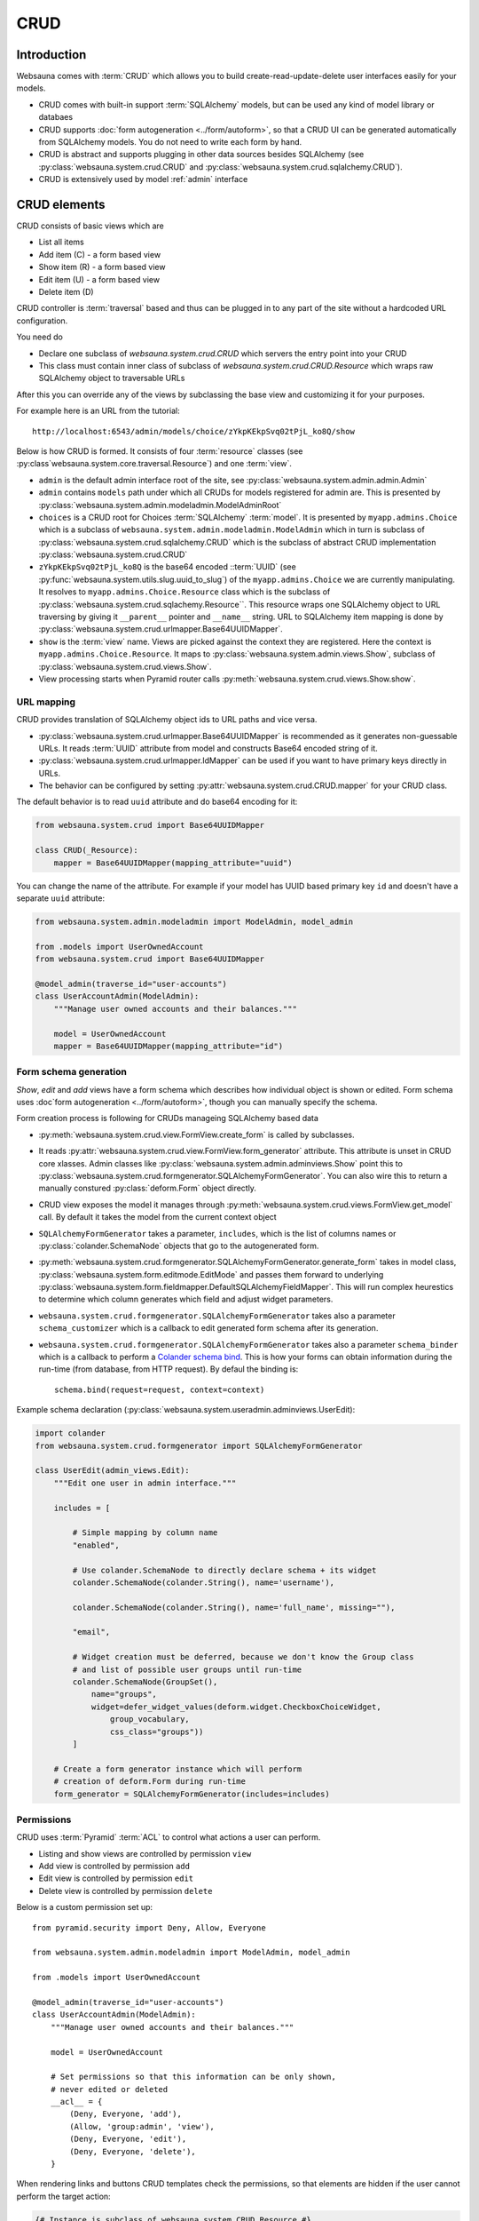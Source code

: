====
CRUD
====

Introduction
============

Websauna comes with :term:`CRUD` which allows you to build create-read-update-delete user interfaces easily for your models.

* CRUD comes with built-in support :term:`SQLAlchemy` models, but can be used any kind of model library or databaes

* CRUD supports :doc:`form autogeneration <../form/autoform>`, so that a CRUD UI can be generated automatically from SQLAlchemy models. You do not need to write each form by hand.

* CRUD is abstract and supports plugging in other data sources besides SQLAlchemy (see :py:class:`websauna.system.crud.CRUD` and :py:class:`websauna.system.crud.sqlalchemy.CRUD`).

* CRUD is extensively used by model :ref:`admin` interface

CRUD elements
=============

CRUD consists of basic views which are

* List all items

* Add item (C) - a form based view

* Show item (R) - a form based view

* Edit item (U) - a form based view

* Delete item (D)

CRUD controller is :term:`traversal` based and thus can be plugged in to any part of the site without a hardcoded URL configuration.

You need do

* Declare one subclass of `websauna.system.crud.CRUD` which servers the entry point into your CRUD

* This class must contain inner class of subclass of `websauna.system.crud.CRUD.Resource` which wraps raw SQLAlchemy object to traversable URLs

After this you can override any of the views by subclassing the base view and customizing it for your purposes.

For example here is an URL from the tutorial::

    http://localhost:6543/admin/models/choice/zYkpKEkpSvq02tPjL_ko8Q/show

Below is how CRUD is formed. It consists of four :term:`resource` classes (see :py:class`websauna.system.core.traversal.Resource`) and one :term:`view`.

* ``admin`` is the default admin interface root of the site, see :py:class:`websauna.system.admin.admin.Admin`

* ``admin`` contains ``models`` path under which all CRUDs for models registered for admin are. This is presented by :py:class:`websauna.system.admin.modeladmin.ModelAdminRoot`

* ``choices`` is a CRUD root for Choices :term:`SQLAlchemy` :term:`model`. It is presented by ``myapp.admins.Choice`` which is a subclass of ``websauna.system.admin.modeladmin.ModelAdmin`` which in turn is subclass of :py:class:`websauna.system.crud.sqlalchemy.CRUD` which is the subclass of abstract CRUD implementation :py:class:`websauna.system.crud.CRUD`

* ``zYkpKEkpSvq02tPjL_ko8Q`` is the base64 encoded ::term:`UUID` (see :py:func:`websauna.system.utils.slug.uuid_to_slug`) of the ``myapp.admins.Choice`` we are currently manipulating. It resolves to ``myapp.admins.Choice.Resource`` class which is the subclass of :py:class:`websauna.system.crud.sqlachemy.Resource``. This resource wraps one SQLAlchemy object to URL traversing by giving it ``__parent__`` pointer and ``__name__`` string. URL to SQLAlchemy item mapping is done by :py:class:`websauna.system.crud.urlmapper.Base64UUIDMapper`.

* ``show`` is the :term:`view` name. Views are picked against the context they are registered. Here the context is ``myapp.admins.Choice.Resource``. It maps to :py:class:`websauna.system.admin.views.Show`, subclass of :py:class:`websauna.system.crud.views.Show`.

* View processing starts when Pyramid router calls :py:meth:`websauna.system.crud.views.Show.show`.

URL mapping
-----------

CRUD provides translation of SQLAlchemy object ids to URL paths and vice versa.

* :py:class:`websauna.system.crud.urlmapper.Base64UUIDMapper` is recommended as it generates non-guessable URLs. It reads :term:`UUID` attribute from model and constructs Base64 encoded string of it.

* :py:class:`websauna.system.crud.urlmapper.IdMapper` can be used if you want to have primary keys directly in URLs.

* The behavior can be configured by setting :py:attr:`websauna.system.crud.CRUD.mapper` for your CRUD class.

The default behavior is to read ``uuid`` attribute and do base64 encoding for it:

.. code-block:: python

    from websauna.system.crud import Base64UUIDMapper

    class CRUD(_Resource):
        mapper = Base64UUIDMapper(mapping_attribute="uuid")


You can change the name of the attribute. For example if your model has UUID based primary key ``id`` and doesn't have a separate ``uuid`` attribute:

.. code-block:: python

    from websauna.system.admin.modeladmin import ModelAdmin, model_admin

    from .models import UserOwnedAccount
    from websauna.system.crud import Base64UUIDMapper

    @model_admin(traverse_id="user-accounts")
    class UserAccountAdmin(ModelAdmin):
        """Manage user owned accounts and their balances."""

        model = UserOwnedAccount
        mapper = Base64UUIDMapper(mapping_attribute="id")



Form schema generation
----------------------

*Show*, *edit* and *add* views have a form schema which describes how individual object is shown or edited. Form schema uses :doc`form autogeneration <../form/autoform>`, though you can manually specify the schema.

Form creation process is following for CRUDs manageing SQLAlchemy based data

* :py:meth:`websauna.system.crud.view.FormView.create_form` is called by subclasses.

* It reads :py:attr:`websauna.system.crud.view.FormView.form_generator` attribute. This attribute is unset in CRUD core xlasses. Admin classes like :py:class:`websauna.system.admin.adminviews.Show` point this to :py:class:`websauna.system.crud.formgenerator.SQLAlchemyFormGenerator`. You can also wire this to return a manually constured :py:class:`deform.Form` object directly.

* CRUD view exposes the model it manages through :py:meth:`websauna.system.crud.views.FormView.get_model` call. By default it takes the model from the current context object

* ``SQLAlchemyFormGenerator`` takes a parameter, ``includes``, which is the list of columns names or :py:class:`colander.SchemaNode` objects that go to the autogenerated form.

* :py:meth:`websauna.system.crud.formgenerator.SQLAlchemyFormGenerator.generate_form` takes in model class, :py:class:`websauna.system.form.editmode.EditMode` and passes them forward to underlying :py:class:`websauna.system.form.fieldmapper.DefaultSQLAlchemyFieldMapper`. This will run complex heurestics to determine which column generates which field and adjust widget parameters.

* ``websauna.system.crud.formgenerator.SQLAlchemyFormGenerator`` takes also a parameter ``schema_customizer`` which is a callback to edit generated form schema after its generation.

* ``websauna.system.crud.formgenerator.SQLAlchemyFormGenerator`` takes also a parameter ``schema_binder`` which is a callback to perform a `Colander schema bind <http://docs.pylonsproject.org/projects/colander/en/latest/binding.html>`_. This is how your forms can obtain information during the run-time (from database, from HTTP request). By defaul the binding is::

    schema.bind(request=request, context=context)

Example schema declaration (:py:class:`websauna.system.useradmin.adminviews.UserEdit):

.. code-block:: python

    import colander
    from websauna.system.crud.formgenerator import SQLAlchemyFormGenerator

    class UserEdit(admin_views.Edit):
        """Edit one user in admin interface."""

        includes = [

            # Simple mapping by column name
            "enabled",

            # Use colander.SchemaNode to directly declare schema + its widget
            colander.SchemaNode(colander.String(), name='username'),

            colander.SchemaNode(colander.String(), name='full_name', missing=""),

            "email",

            # Widget creation must be deferred, because we don't know the Group class
            # and list of possible user groups until run-time
            colander.SchemaNode(GroupSet(),
                name="groups",
                widget=defer_widget_values(deform.widget.CheckboxChoiceWidget,
                    group_vocabulary,
                    css_class="groups"))
            ]

        # Create a form generator instance which will perform
        # creation of deform.Form during run-time
        form_generator = SQLAlchemyFormGenerator(includes=includes)

Permissions
-----------

CRUD uses :term:`Pyramid` :term:`ACL` to control what actions a user can perform.

* Listing and show views are controlled by permission ``view``

* Add view is controlled by permission ``add``

* Edit view is controlled by permission ``edit``

* Delete view is controlled by permission ``delete``

Below is a custom permission set up::

    from pyramid.security import Deny, Allow, Everyone

    from websauna.system.admin.modeladmin import ModelAdmin, model_admin

    from .models import UserOwnedAccount

    @model_admin(traverse_id="user-accounts")
    class UserAccountAdmin(ModelAdmin):
        """Manage user owned accounts and their balances."""

        model = UserOwnedAccount

        # Set permissions so that this information can be only shown,
        # never edited or deleted
        __acl__ = {
            (Deny, Everyone, 'add'),
            (Allow, 'group:admin', 'view'),
            (Deny, Everyone, 'edit'),
            (Deny, Everyone, 'delete'),
        }

When rendering links and buttons CRUD templates check the permissions, so that elements are hidden if the user cannot perform the target action:

.. code-block:: html+jinja

    {# Instance is subclass of websauna.system.CRUD.Resource #}
    {% if request.has_permission("view", instance) %}
        <a href="{{ instance|resource_url('show') }}">
            Show
        </a>
    {% endif %}

Listing view
============

Listing view is provided by :py:class:`websauna.system.crud.views.Listing`. It uses ``Table`` and various ``Column`` classes in :py:mod:`websauna.system.crud.listing` to describe how the listing looks like.

* The context of a listing view is :py:class:`websauna.system.crud.CRUD`

* Stock user listing view py:class:`websauna.system.user.adminviews.UserListing`

* Listing reads the data for the list by setting up and iterating a query coming from :py:meth:`websauna.system.crud.CRUD.get_query`

Customizing columns
-------------------

Below are some examples how to customize listing columns

.. code-block:: python

    import arrow
    from decimal import Decimal

    from pyramid_layout.panel import panel_config
    from websauna.system.admin.utils import get_admin_url_for_sqlalchemy_object
    from websauna.system.crud import listing
    from websauna.system.http import Request
    from websauna.viewconfig import view_overrides
    from websauna.system.admin.views import Listing as DefaultListing
    from websauna.system.admin.views import Show as DefaultShow

    from .models import Card, BoxEventType, Box, BoxEvent
    from . import admins


    def get_serial_number(view, column, card: Card):
        return ' '.join('{:02x}'.format(x) for x in card.serial_number)

    def get_balance(view, column, card: Card):
        return card.denormalized_balance.quantize(Decimal("1.00"))


    def get_last_seen(view, column, card: Card):
        return arrow.get(card.updated_at).format("YYYY-MM-DD")


    @view_overrides(context=admins.CardAdmin)
    class CardListingListing(DefaultListing):
        """User listing modified to show the user hometown based on geoip of last login IP."""
        table = listing.Table(
            columns = [
                listing.Column("serial_number", "Serial number", getter=get_serial_number),
                listing.Column("denormalized_balance", "Balance", getter=get_balance),
                listing.Column("last_seen", "Last seen", getter=get_last_seen),
            ]
        )



    def get_location(view, column, box):
        """Get the name of the location of the box from the last install event."""

        last_install_event = box.events.filter(BoxEvent.event_type == BoxEventType.activated).order_by(BoxEvent.happened_at.desc()).first()
        if last_install_event:
            return last_install_event.event_data["owner_address"]
        else:
            return ""


    @view_overrides(context=admins.BoxAdmin)
    class CardListingListing(DefaultListing):
        """User listing modified to show the user hometown based on geoip of last login IP."""
        table = listing.Table(
            columns = [
                listing.Column("denormalized_name", "Owner"),
                listing.Column("location", "Location", getter=get_location),
                listing.Column("last_seen", "Last incoming data", getter=get_last_seen),
            ]
        )


More examples
-------------

* For an example listing view, see :ref:`overriding listing view in admin example <override-listing>`.

Add view
========

Add view is responsible for creating new items in the crud. It is a form based view and uses form autogeneration to create a new form.

* The context of a add view is :py:class:`websauna.system.crud.CRUD` or its subclasses

* For example, see :py:class:`websauna.system.user.adminviews.UserAdd`

* Availability of *Add* button in CRUD is controlled by permissions ``add``

Customizing created objects
---------------------------

Override ``create_object()``. Example:

.. code-block:: python

    @view_overrides(context=ReferralProgramAdmin)
    class ReferralProgramAdd(adminviews.Add):
        """Admin view for editing shortened URL."""

        # We only ask for name field, everything else is filled by system
        includes = [
            "name"
        ]

        def create_object(self):
            """When created through admin, all referral programs are internal type by default."""
            model = self.get_model()
            item = model()
            item.program_type = "internal"
            return item

Show view
=========

Show view shows one item. It is read only and doesn't allow user to change any values.

* The context of a add view is :py:class:`websauna.system.crud.CRUD.Resource` or its subclasses

Edit view
=========

Edit view updates an existing item.

Delete view
===========

Delete allows to remove one existing item.

* The base CRUD views doesn't know about the underlying model and thus cannot perform a delete. It delegates the operation to :py:attr:`websauna.system.crud.views.Delete.deleter` callback.

* The default SQLAlchemy delete callback in admin is :py:func:`websauna.system.crud.sqlalchemy.sqlalchemy_deleter`.

* Delete can be defined as *cascading* in :term:`SQLAlchemy` model. With this model set up deleting the item will delete all related items too. See :ref:`cascade`.

Resource buttons
================

One part of the CRUD view is resource buttons which allows jumping between different CRUD views.

TODO: Screenshot here

You can add these buttons yourself. Example:

.. code-block:: python

    from websauna.viewconfig import view_overrides
    from websauna.system.crud.views import TraverseLinkButton
    from websauna.system.user import adminviews as useradminviews

    from yourproject.admin import UserAdmin

    @view_overrides(context=admin.UserAdmin.Resource)
    class UserShow(useradminviews.UserShow):
        """View for displaying user information in admin."""

        # Add two more actions for the users
        resource_buttons = [

            # Default edit action
            TraverseLinkButton(id="edit", name="Edit", view_name="edit"),

            # New custom actions
            TraverseLinkButton(id="sms-user", name="Send SMS", view_name="sms-user"),
            TraverseLinkButton(id="license", name="Medical license", view_name="license")
        ]


More info
=========

See :py:mod:`websauna.system.user.adminviews` for CRUD used in the user and groups admin.